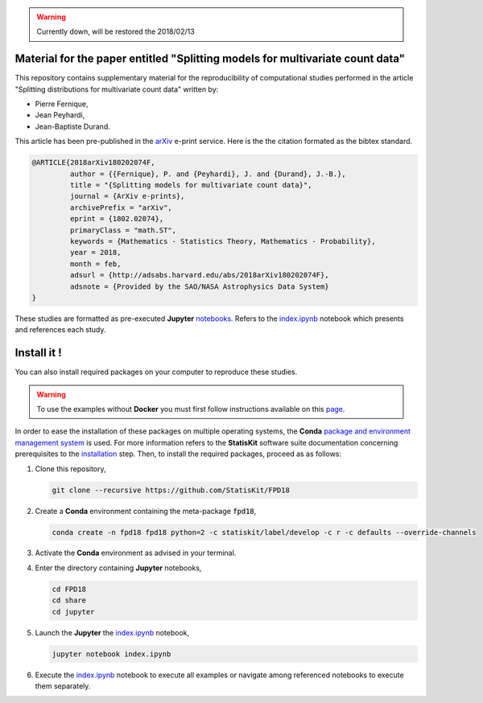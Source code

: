 .. image:: https://img.shields.io/badge/License-Apache%202.0-yellow.svg
   :target: https://opensource.org/licenses/Apache-2.0
   
.. image:: https://travis-ci.org/StatisKit/FPD18.svg?branch=master
   :target: https://travis-ci.org/StatisKit/FPD18
  
.. image:: https://ci.appveyor.com/api/projects/status/bwc7elajp21arif0/branch/master
   :target: https://ci.appveyor.com/project/pfernique/fpd18/branch/master

.. image:: https://mybinder.org/badge.svg
   :target: https://mybinder.org/v2/gh/StatisKit/FPD18/master?filepath=share%2Fjupyter%2Findex.ipynb

.. warning:: 

   Currently down, will be restored the 2018/02/13
   
Material for the paper entitled "Splitting models for multivariate count data"
==============================================================================

This repository contains supplementary material for the reproducibility of computational studies performed in the article "Splitting distributions for multivariate count data" written by:

* Pierre Fernique,
* Jean Peyhardi,
* Jean-Baptiste Durand.

This article has been pre-published in the `arXiv <https://arxiv.org/abs/1802.02074>`_ e-print service.
Here is the the citation formated as the bibtex standard.

.. code-block:: bibtex

   @ARTICLE{2018arXiv180202074F,
            author = {{Fernique}, P. and {Peyhardi}, J. and {Durand}, J.-B.},
            title = "{Splitting models for multivariate count data}",
            journal = {ArXiv e-prints},
            archivePrefix = "arXiv",
            eprint = {1802.02074},
            primaryClass = "math.ST",
            keywords = {Mathematics - Statistics Theory, Mathematics - Probability},
            year = 2018,
            month = feb,
            adsurl = {http://adsabs.harvard.edu/abs/2018arXiv180202074F},
            adsnote = {Provided by the SAO/NASA Astrophysics Data System}
   }

These studies are formatted as pre-executed **Jupyter** `notebooks <https://jupyter.readthedocs.io/en/latest/index.html>`_.
Refers to the `index.ipynb <share/jupyter/index.ipynb>`_ notebook which presents and references each study.

Install it !
============
  
You can also install required packages on your computer to reproduce these studies.

.. warning::

  To use the examples without **Docker** you must first follow instructions available on this `page <http://statiskit.readthedocs.io/en/latest/developer/configure.html>`_.
  
In order to ease the installation of these packages on multiple operating systems, the **Conda** `package and environment management system <https://conda.io/docs/>`_ is used.
For more information refers to the **StatisKit** software suite documentation concerning prerequisites to the `installation <http://statiskit.readthedocs.io/en/latest/user/install_it.html>`_ step.
Then, to install the required packages, proceed as as follows:

1. Clone this repository,

   .. code:: console
   
     git clone --recursive https://github.com/StatisKit/FPD18
     
2. Create a **Conda** environment containing the meta-package :code:`fpd18`,
      
   .. code:: console

       conda create -n fpd18 fpd18 python=2 -c statiskit/label/develop -c r -c defaults --override-channels
     
3. Activate the **Conda** environment as advised in your terminal.

4. Enter the directory containing **Jupyter** notebooks,

   .. code:: console
   
     cd FPD18
     cd share
     cd jupyter
     
5. Launch the **Jupyter** the `index.ipynb <jupyter/index.ipynb>`_ notebook,

   .. code:: console

     jupyter notebook index.ipynb
     
6. Execute the `index.ipynb <share/jupyter/index.ipynb>`_ notebook to execute all examples or navigate among referenced notebooks to execute them separately.
